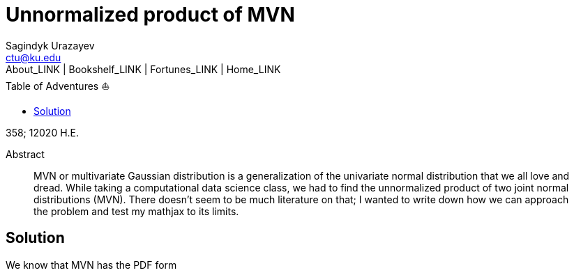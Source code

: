 = Unnormalized product of MVN
Sagindyk Urazayev <ctu@ku.edu>
About_LINK | Bookshelf_LINK | Fortunes_LINK | Home_LINK
:toc: left
:toc-title: Table of Adventures ⛵
:nofooter:
:experimental:

358; 12020 H.E.

[abstract]
.Abstract


MVN or multivariate Gaussian distribution is a generalization of the
univariate normal distribution that we all love and dread. While taking
a computational data science class, we had to find the unnormalized
product of two joint normal distributions (MVN). There doesn't seem to
be much literature on that; I wanted to write down how we can approach
the problem and test my mathjax to its limits.

== Solution

We know that MVN has the PDF form
